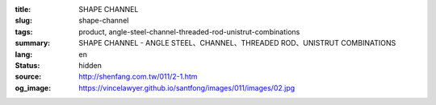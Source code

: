 :title: SHAPE CHANNEL
:slug: shape-channel
:tags: product, angle-steel-channel-threaded-rod-unistrut-combinations
:summary: SHAPE CHANNEL - ANGLE STEEL、CHANNEL、THREADED ROD、UNISTRUT COMBINATIONS
:lang: en
:status: hidden
:source: http://shenfang.com.tw/011/2-1.htm
:og_image: https://vincelawyer.github.io/santfong/images/011/images/02.jpg
